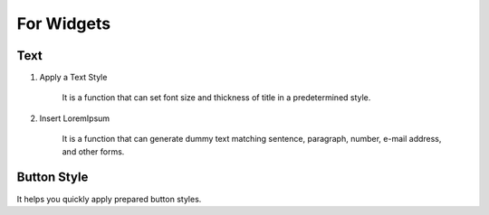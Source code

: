 For Widgets
================================================

Text
-----------------------------

#. Apply a Text Style

    .. image:: /_static/toolbar/020_heading.png
        :height: 44px

    It is a function that can set font size and thickness of title in a predetermined style.

#. Insert LoremIpsum

    .. image:: /_static/toolbar/021_lorem.png
        :height: 44px

    It is a function that can generate dummy text matching sentence, paragraph, number, e-mail address, and other forms.


Button Style
-------------------
.. image:: /_static/toolbar/022_btn_style.png
    :height: 66px

It helps you quickly apply prepared button styles.
